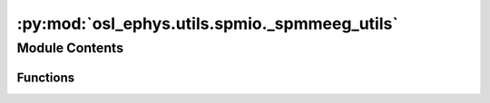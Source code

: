 :py:mod:`osl_ephys.utils.spmio._spmmeeg_utils`
==============================================

.. py:module:: osl_ephys.utils.spmio._spmmeeg_utils


Module Contents
---------------


Functions
~~~~~~~~~

.. autoapisummary::

   osl_ephys.utils.spmio._spmmeeg_utils._empty_to_val
   osl_ephys.utils.spmio._spmmeeg_utils.empty_to_none
   osl_ephys.utils.spmio._spmmeeg_utils.empty_to_zero
   osl_ephys.utils.spmio._spmmeeg_utils.check_lowered_string



.. py:function:: _empty_to_val(var, new_val)


.. py:function:: empty_to_none(var)


.. py:function:: empty_to_zero(var)


.. py:function:: check_lowered_string(array, search_term)


